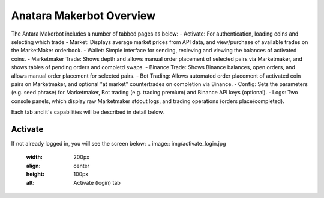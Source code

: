 Anatara Makerbot Overview
=========================

The Antara Makerbot includes a number of tabbed pages as below:
- Activate: For authentication, loading coins and selecting which trade
- Market: Displays average market prices from API data, and view/purchase of available trades on the MarketMaker orderbook.
- Wallet: Simple interface for sending, recieving and viewing the balances of activated coins.
- Marketmaker Trade: Shows depth and allows manual order placement of selected pairs via Marketmaker, and shows tables of pending orders and completd swaps.
- Binance Trade: Shows Binance balances, open orders, and allows manual order placement for selected pairs.
- Bot Trading: Allows automated order placement of activated coin pairs on Marketmaker, and optional "at market" countertrades on completion via Binance.
- Config: Sets the parameters (e.g. seed phrase) for Marketmaker, Bot trading (e.g. trading premium) and Binance API keys (optional).
- Logs: Two console panels, which display raw Marketmaker stdout logs, and trading operations (orders place/completed).

Each tab and it's capabilities will be described in detail below.

Activate
--------

If not already logged in, you will see the screen below:
.. image:: img/activate_login.jpg
    :width: 200px
    :align: center
    :height: 100px
    :alt: Activate (login) tab
